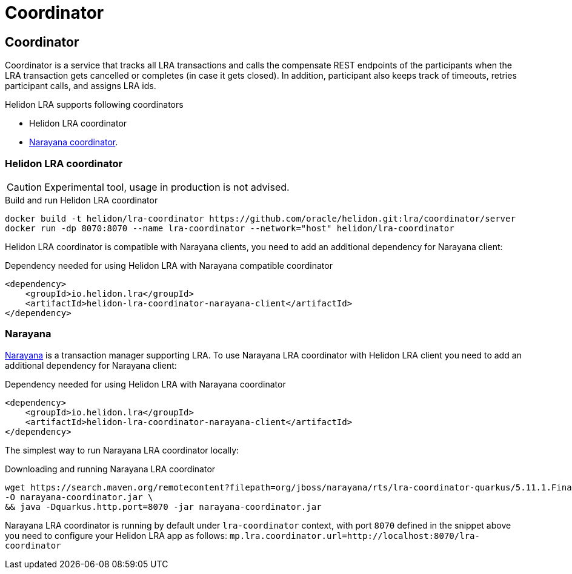 ///////////////////////////////////////////////////////////////////////////////

    Copyright (c) 2021 Oracle and/or its affiliates.

    Licensed under the Apache License, Version 2.0 (the "License");
    you may not use this file except in compliance with the License.
    You may obtain a copy of the License at

        http://www.apache.org/licenses/LICENSE-2.0

    Unless required by applicable law or agreed to in writing, software
    distributed under the License is distributed on an "AS IS" BASIS,
    WITHOUT WARRANTIES OR CONDITIONS OF ANY KIND, either express or implied.
    See the License for the specific language governing permissions and
    limitations under the License.

///////////////////////////////////////////////////////////////////////////////

= Coordinator
:toc:
:toc-placement: preamble
:description: Long Running Actions
:keywords: helidon, mp, lra
:h1Prefix: MP
:feature-name: Long Running Actions

== Coordinator
Coordinator is a service that tracks all LRA transactions and calls the compensate REST endpoints of 
the participants when the LRA transaction gets cancelled or completes (in case it gets closed).
In addition, participant also keeps track of timeouts, retries participant calls, and assigns LRA ids.

.Helidon LRA supports following coordinators
* Helidon LRA coordinator
* https://narayana.io/lra[Narayana coordinator].

=== Helidon LRA coordinator

CAUTION: Experimental tool, usage in production is not advised.

[source,bash]
.Build and run Helidon LRA coordinator
----
docker build -t helidon/lra-coordinator https://github.com/oracle/helidon.git:lra/coordinator/server
docker run -dp 8070:8070 --name lra-coordinator --network="host" helidon/lra-coordinator
----

Helidon LRA coordinator is compatible with Narayana clients, you need to add an additional dependency for Narayana client:
[source,xml]
.Dependency needed for using Helidon LRA with Narayana compatible coordinator
----
<dependency>
    <groupId>io.helidon.lra</groupId>
    <artifactId>helidon-lra-coordinator-narayana-client</artifactId>
</dependency>
----

=== Narayana
https://narayana.io[Narayana] is a transaction manager supporting LRA.
To use Narayana LRA coordinator with Helidon LRA client you need to add an additional dependency for Narayana client:

[source,xml]
.Dependency needed for using Helidon LRA with Narayana coordinator
----
<dependency>
    <groupId>io.helidon.lra</groupId>
    <artifactId>helidon-lra-coordinator-narayana-client</artifactId>
</dependency>
----

The simplest way to run Narayana LRA coordinator locally: 

[source,bash]
.Downloading and running Narayana LRA coordinator
----
wget https://search.maven.org/remotecontent?filepath=org/jboss/narayana/rts/lra-coordinator-quarkus/5.11.1.Final/lra-coordinator-quarkus-5.11.1.Final-runner.jar \
-O narayana-coordinator.jar \
&& java -Dquarkus.http.port=8070 -jar narayana-coordinator.jar
----

Narayana LRA coordinator is running by default under `lra-coordinator` context, 
with port `8070` defined in the snippet above you need to configure your Helidon LRA app as follows: 
`mp.lra.coordinator.url=http://localhost:8070/lra-coordinator`